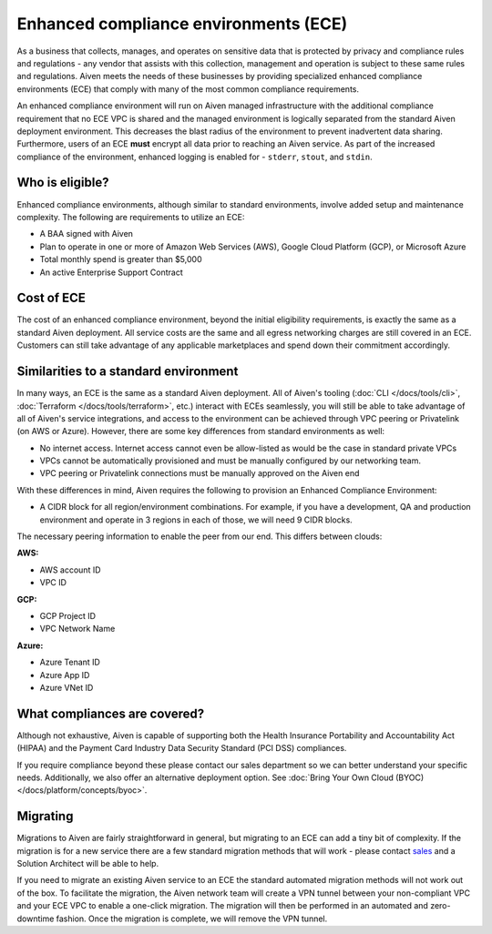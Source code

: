 Enhanced compliance environments (ECE)
===========================================

As a business that collects, manages, and operates on sensitive data that is protected by privacy and
compliance rules and regulations - any vendor that assists with this collection, management and
operation is subject to these same rules and regulations. Aiven meets the needs of these
businesses by providing specialized enhanced compliance environments (ECE) that comply with many
of the most common compliance requirements.

An enhanced compliance environment will run on Aiven managed infrastructure with the additional
compliance requirement that no ECE VPC is shared and the managed environment is logically separated
from the standard Aiven deployment environment. This decreases the blast radius of the environment
to prevent inadvertent data sharing. Furthermore, users of an ECE **must** encrypt all data prior
to reaching an Aiven service. As part of the increased compliance of the environment, enhanced logging
is enabled for - ``stderr``, ``stout``, and ``stdin``.

Who is eligible?
----------------
Enhanced compliance environments, although similar to standard environments, involve added setup
and maintenance complexity. The following are requirements to utilize an ECE:

- A BAA signed with Aiven
- Plan to operate in one or more of Amazon Web Services (AWS), Google Cloud Platform (GCP), or Microsoft Azure
- Total monthly spend is greater than $5,000
- An active Enterprise Support Contract

Cost of ECE
----------------
The cost of an enhanced compliance environment, beyond the initial eligibility requirements,
is exactly the same as a standard Aiven deployment. All service costs are the same and all
egress networking charges are still covered in an ECE. Customers can still take advantage of
any applicable marketplaces and spend down their commitment accordingly.

Similarities to a standard environment
------------------------------------------------
In many ways, an ECE is the same as a standard Aiven deployment. All of Aiven's tooling
(:doc:`CLI </docs/tools/cli>`, :doc:`Terraform </docs/tools/terraform>`, etc.) interact with ECEs seamlessly, you will still be able to take advantage
of all of Aiven's service integrations, and access to the environment can be achieved through
VPC peering or Privatelink (on AWS or Azure). However, there are some key differences from
standard environments as well:

- No internet access. Internet access cannot even be allow-listed as would be the case in standard private VPCs
- VPCs cannot be automatically provisioned and must be manually configured by our networking team.
- VPC peering or Privatelink connections must be manually approved on the Aiven end

With these differences in mind, Aiven requires the following to provision an Enhanced Compliance
Environment:

- A CIDR block for all region/environment combinations. For example, if you have a development, QA and production environment and operate in 3 regions in each of those, we will need 9 CIDR blocks.

The necessary peering information to enable the peer from our end. This differs between clouds:

**AWS:**

* AWS account ID
* VPC ID

**GCP:**

* GCP Project ID
* VPC Network Name

**Azure:**

* Azure Tenant ID
* Azure App ID
* Azure VNet ID

What compliances are covered?
--------------------------------
Although not exhaustive, Aiven is capable of supporting both the Health Insurance Portability and
Accountability Act (HIPAA) and the Payment Card Industry Data Security Standard (PCI DSS)
compliances.

If you require compliance beyond these please contact our sales department so we
can better understand your specific needs. Additionally, we also offer an alternative deployment
option. See :doc:`Bring Your Own Cloud (BYOC) </docs/platform/concepts/byoc>`.

Migrating
----------------
Migrations to Aiven are fairly straightforward in general, but migrating to an ECE can add a
tiny bit of complexity. If the migration is for a new service there are a few standard
migration methods that will work - please contact `sales <sales@aiven.io>`_ and a Solution Architect
will be able to help.

If you need to migrate an existing Aiven service to an ECE the standard automated migration
methods will not work out of the box. To facilitate the migration, the Aiven network
team will create a VPN tunnel between your non-compliant VPC and your ECE VPC to enable a
one-click migration. The migration will then be performed in an automated and zero-downtime
fashion. Once the migration is complete, we will remove the VPN tunnel.
